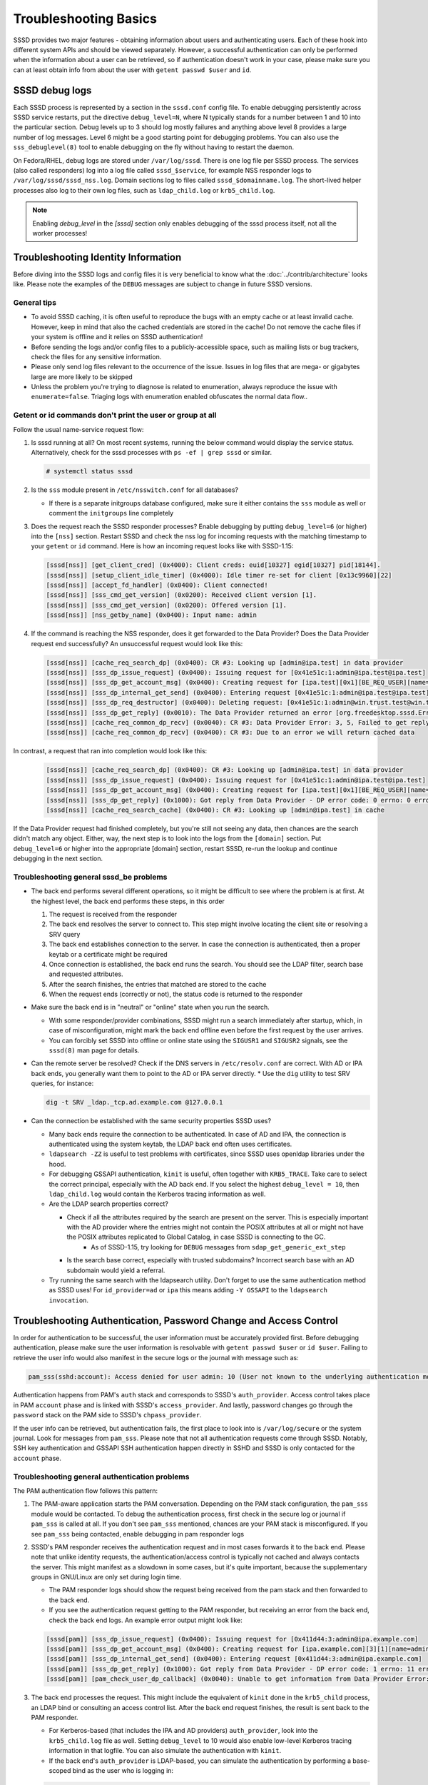 Troubleshooting Basics
######################

SSSD provides two major features - obtaining information about users and authenticating users. Each of these hook into different system APIs and should be viewed separately. However, a successful authentication can only be performed when the information about a user can be retrieved, so if authentication doesn't work in your case, please make sure you can at least obtain info from about the user with ``getent passwd $user`` and ``id``.

SSSD debug logs
***************

Each SSSD process is represented by a section in the ``sssd.conf`` config file. To enable debugging persistently across SSSD service restarts, put the directive ``debug_level=N``, where N typically stands for a number between 1 and 10 into the particular section. Debug levels up to 3 should log mostly failures and anything above level 8 provides a large number of log messages. Level 6 might be a good starting point for debugging problems. You can also use the ``sss_debuglevel(8)`` tool to enable debugging on the fly without having to restart the daemon.

On Fedora/RHEL, debug logs are stored under ``/var/log/sssd``. There is one log file per SSSD process. The services (also called responders) log into a log file called ``sssd_$service``, for example NSS responder logs to ``/var/log/sssd/sssd_nss.log``. Domain sections log to files called ``sssd_$domainname.log``. The short-lived helper processes also log to their own log files, such as ``ldap_child.log`` or ``krb5_child.log``.

.. note::

    Enabling `debug_level` in the `[sssd]` section only enables debugging of the sssd process itself, not all the worker processes!

Troubleshooting Identity Information
************************************

Before diving into the SSSD logs and config files it is very beneficial to know what the :doc:`../contrib/architecture` looks like. Please note the examples of the ``DEBUG`` messages are subject to change in future SSSD versions.

General tips
============

* To avoid SSSD caching, it is often useful to reproduce the bugs with an empty cache or at least invalid cache. However, keep in mind that also the cached credentials are stored in the cache! Do not remove the cache files if your system is offline and it relies on SSSD authentication!
* Before sending the logs and/or config files to a publicly-accessible space, such as mailing lists or bug trackers, check the files for any sensitive information.
* Please only send log files relevant to the occurrence of the issue. Issues in log files that are mega- or gigabytes large are more likely to be skipped
* Unless the problem you're trying to diagnose is related to enumeration, always reproduce the issue with ``enumerate=false``. Triaging logs with enumeration enabled obfuscates the normal data flow..

Getent or id commands don't print the user or group at all
==========================================================

Follow the usual name-service request flow:

#. Is sssd running at all? On most recent systems, running the below command would display the service status. Alternatively, check for the sssd processes with ``ps -ef | grep sssd`` or similar.

   .. code-block:: bash

        # systemctl status sssd

#. Is the ``sss`` module present in ``/etc/nsswitch.conf`` for all databases?

   * If there is a separate initgroups database configured, make sure it either contains the ``sss`` module as well or comment the ``initgroups`` line completely

#. Does the request reach the SSSD responder processes? Enable debugging by putting ``debug_level=6`` (or higher) into the ``[nss]`` section. Restart SSSD and check the nss log for incoming requests with the matching timestamp to your ``getent`` or ``id`` command. Here is how an incoming request looks like with SSSD-1.15:

   .. code-block:: sssd-log

        [sssd[nss]] [get_client_cred] (0x4000): Client creds: euid[10327] egid[10327] pid[18144].
        [sssd[nss]] [setup_client_idle_timer] (0x4000): Idle timer re-set for client [0x13c9960][22]
        [sssd[nss]] [accept_fd_handler] (0x0400): Client connected!
        [sssd[nss]] [sss_cmd_get_version] (0x0200): Received client version [1].
        [sssd[nss]] [sss_cmd_get_version] (0x0200): Offered version [1].
        [sssd[nss]] [nss_getby_name] (0x0400): Input name: admin

#. If the command is reaching the NSS responder, does it get forwarded to the Data Provider? Does the Data Provider request end successfully? An unsuccessful request would look like this:

   .. code-block:: sssd-log

        [sssd[nss]] [cache_req_search_dp] (0x0400): CR #3: Looking up [admin@ipa.test] in data provider
        [sssd[nss]] [sss_dp_issue_request] (0x0400): Issuing request for [0x41e51c:1:admin@ipa.test@ipa.test]
        [sssd[nss]] [sss_dp_get_account_msg] (0x0400): Creating request for [ipa.test][0x1][BE_REQ_USER][name=admin@ipa.test:-]
        [sssd[nss]] [sss_dp_internal_get_send] (0x0400): Entering request [0x41e51c:1:admin@ipa.test@ipa.test]
        [sssd[nss]] [sss_dp_req_destructor] (0x0400): Deleting request: [0x41e51c:1:admin@win.trust.test@win.trust.test]
        [sssd[nss]] [sss_dp_get_reply] (0x0010): The Data Provider returned an error [org.freedesktop.sssd.Error.DataProvider.Offline]
        [sssd[nss]] [cache_req_common_dp_recv] (0x0040): CR #3: Data Provider Error: 3, 5, Failed to get reply from Data Provider
        [sssd[nss]] [cache_req_common_dp_recv] (0x0400): CR #3: Due to an error we will return cached data

In contrast, a request that ran into completion would look like this:

   .. code-block:: sssd-log

        [sssd[nss]] [cache_req_search_dp] (0x0400): CR #3: Looking up [admin@ipa.test] in data provider
        [sssd[nss]] [sss_dp_issue_request] (0x0400): Issuing request for [0x41e51c:1:admin@ipa.test@ipa.test]
        [sssd[nss]] [sss_dp_get_account_msg] (0x0400): Creating request for [ipa.test][0x1][BE_REQ_USER][name=admin@ipa.test:-]
        [sssd[nss]] [sss_dp_get_reply] (0x1000): Got reply from Data Provider - DP error code: 0 errno: 0 error message: Success
        [sssd[nss]] [cache_req_search_cache] (0x0400): CR #3: Looking up [admin@ipa.test] in cache

If the Data Provider request had finished completely, but you're still not seeing any data, then chances are the search didn't match any object. Either, way, the next step is to look into the logs from the ``[domain]`` section. Put ``debug_level=6`` or higher into the appropriate [domain] section, restart SSSD, re-run the lookup and continue debugging in the next section.

Troubleshooting general sssd_be problems
========================================

* The back end performs several different operations, so it might be difficult to see where the problem is at first. At the highest level, the back end performs these steps, in this order

  #. The request is received from the responder
  #. The back end resolves the server to connect to. This step might involve locating the client site or resolving a SRV query
  #. The back end establishes connection to the server. In case the connection is authenticated, then a proper keytab or a certificate might be required
  #. Once connection is established, the back end runs the search. You should see the LDAP filter, search base and requested attributes.
  #. After the search finishes, the entries that matched are stored to the cache
  #. When the request ends (correctly or not), the status code is returned to the responder

* Make sure the back end is in "neutral" or "online" state when you run the search.

  * With some responder/provider combinations, SSSD might run a search immediately after startup, which, in case of misconfiguration, might mark the back end offline even before the first request by the user arrives.
  * You can forcibly set SSSD into offline or online state using the ``SIGUSR1`` and ``SIGUSR2`` signals, see the ``sssd(8)`` man page for details.

* Can the remote server be resolved? Check if the DNS servers in ``/etc/resolv.conf`` are correct. With AD or IPA back ends, you generally want them to point to the AD or IPA server directly.
  * Use the ``dig`` utility to test SRV queries, for instance:

  .. code-block:: bash

            dig -t SRV _ldap._tcp.ad.example.com @127.0.0.1

* Can the connection be established with the same security properties SSSD uses?

  * Many back ends require the connection to be authenticated. In case of AD and IPA, the connection is authenticated using the system keytab, the LDAP back end often uses certificates.
  * ``ldapsearch -ZZ`` is useful to test problems with certificates, since SSSD uses openldap libraries under the hood.
  * For debugging GSSAPI authentication, ``kinit`` is useful, often together with ``KRB5_TRACE``. Take care to select the correct principal, especially with the AD back end. If you select the highest ``debug_level = 10``, then ``ldap_child.log`` would contain the Kerberos tracing information as well.
  * Are the LDAP search properties correct?

    * Check if all the attributes required by the search are present on the server. This is especially important with the AD provider where the entries might not contain the POSIX attributes at all or might not have the POSIX attributes replicated to Global Catalog, in case SSSD is connecting to the GC.
        * As of SSSD-1.15, try looking for ``DEBUG`` messages from ``sdap_get_generic_ext_step``
    * Is the search base correct, especially with trusted subdomains? Incorrect search base with an AD subdomain would yield a referral.
  * Try running the same search with the ldapsearch utility. Don't forget to use the same authentication method as SSSD uses! For ``id_provider=ad`` or ``ipa`` this means adding ``-Y GSSAPI`` to the ``ldapsearch invocation``.

Troubleshooting Authentication, Password Change and Access Control
******************************************************************

In order for authentication to be successful, the user information must be accurately provided first. Before debugging authentication, please make sure the user information is resolvable with ``getent passwd $user`` or ``id $user``. Failing to retrieve the user info would also manifest in the secure logs or the journal with message such as:

.. code-block:: sssd-log

    pam_sss(sshd:account): Access denied for user admin: 10 (User not known to the underlying authentication module)

Authentication happens from PAM's ``auth`` stack and corresponds to SSSD's ``auth_provider``. Access control takes place in PAM ``account`` phase and is linked with SSSD's ``access_provider``. And lastly, password changes go through the ``password`` stack on the PAM side to SSSD's ``chpass_provider``.

If the user info can be retrieved, but authentication fails, the first place to look into is ``/var/log/secure`` or the system journal. Look for messages from ``pam_sss``. Please note that not all authentication requests come through SSSD. Notably, SSH key authentication and GSSAPI SSH authentication happen directly in SSHD and SSSD is only contacted for the ``account`` phase.

Troubleshooting general authentication problems
===============================================

The PAM authentication flow follows this pattern:

#. The PAM-aware application starts the PAM conversation. Depending on the PAM stack configuration, the ``pam_sss`` module would be contacted. To debug the authentication process, first check in the secure log or journal if ``pam_sss`` is called at all. If you don't see ``pam_sss`` mentioned, chances are your PAM stack is misconfigured. If you see ``pam_sss`` being contacted, enable debugging in pam responder logs

#. SSSD's PAM responder receives the authentication request and in most cases forwards it to the back end. Please note that unlike identity requests, the authentication/access control is typically not cached and always contacts the server. This might manifest as a slowdown in some cases, but it's quite important, because the supplementary groups in GNU/Linux are only set during login time.

   * The PAM responder logs should show the request being received from the pam stack and then forwarded to the back end.

   * If you see the authentication request getting to the PAM responder, but receiving an error from the back end, check the back end logs. An example error output might look like:

   .. code-block:: sssd-log

            [sssd[pam]] [sss_dp_issue_request] (0x0400): Issuing request for [0x411d44:3:admin@ipa.example.com]
            [sssd[pam]] [sss_dp_get_account_msg] (0x0400): Creating request for [ipa.example.com][3][1][name=admin]
            [sssd[pam]] [sss_dp_internal_get_send] (0x0400): Entering request [0x411d44:3:admin@ipa.example.com]
            [sssd[pam]] [sss_dp_get_reply] (0x1000): Got reply from Data Provider - DP error code: 1 errno: 11 error message: Offline
            [sssd[pam]] [pam_check_user_dp_callback] (0x0040): Unable to get information from Data Provider Error: 1, 11, Offline

#. The back end processes the request. This might include the equivalent of ``kinit`` done in the ``krb5_child`` process, an LDAP bind or consulting an access control list. After the back end request finishes, the result is sent back to the PAM responder.

   *  For Kerberos-based (that includes the IPA and AD providers) ``auth_provider``, look into the ``krb5_child.log`` file as well. Setting ``debug_level`` to 10 would also enable low-level Kerberos tracing information in that logfile. You can also simulate the authentication with ``kinit``.

   * If the back end's ``auth_provider`` is LDAP-based, you can simulate the authentication by performing a base-scoped bind as the user who is logging in:

   .. code-block:: bash

            ldapsearch -x -H ldap://master.ipa.example.com -b uid=admin,cn=users,cn=accounts,dc=ipa,dc=example,dc=com -s base -W

#. The PAM responder receives the result and forwards it back to the ``pam_sss`` module. The error or status message is displayed in ``/var/log/secure`` or journal.

General common SSSD problems
****************************

* Logins take too long or the time to execute ``id $username`` takes too long.

  * First, make sure to understand `what does id username do <https://jhrozek.wordpress.com/2014/01/27/why-is-id-so-slow-with-sssd/>`_. Do you really care about its performance? Chances are you're more interested in ``id -G`` performance.
  * Check out the ``ignore_group_members`` options in the ``sssd.conf(5)`` manual page.
  * Some users improved their SSSD performance a lot by mounting the cache into ``tmpfs``
* ``getent passwd`` and ``getent group`` doesn't display any users or groups.

  * Enumeration is disabled by design. See the FAQ page for explanation
* Changes on the server are not reflected on the client for quite some time

  * The SSSD caches identity information for some time. You can force cache refresh on next lookup using the ``sssctl cache-expire`` command.

    * Please note that during login, updated information is always re-read from the server
* After enrolling the same machine to a domain with different users (perhaps a test VM was enrolled to a newly provisioned server), no users can be resolved or log in

  * Probably the new server has different ID values even if the users are named the same (like admin in an IPA domain). Currently UID changes are not supported, caches must be removed.

* How do I enable LDAP authentication over an unsecure connection?

  * Not possible, sorry. SSSD requires the use of either TLS or LDAPS for LDAP authentication. Perimeter security is just not enough.
* There are no messages from ``pam_sss`` at all

  * Your PAM stack is likely misconfigured. Use the ``authselect`` tool if available together with ``sssd`` profile.
  * Alternatively, check that the authentication you are using is PAM-aware, because some authentication methods, like SSH public keys are handled directly in the SSHD and do not use PAM at all.
* I can ``su`` to an SSSD user from root, but not from a regular user, SSH doesn't work either

  * If you su to another user from root, you typically bypass SSSD authentication completely by using the ``pam_rootok.so`` module. Your SSSD setup is likely broken, please log in as an ordinary user and continue debugging in this section
* I'm receiving ``System Error (4)`` in the authentication logs

  * System Error is an "Unhandled Exception" during authentication. It can either be an SSSD bug or a fatal error during authentication. Either way, please bring up your issue on the `sssd-users mailing list <https://lists.fedorahosted.org/admin/lists/sssd-users.lists.fedorahosted.org/>`_

* I'm receiving ``Access denied for user $user: 6 (Permission denied)``

  * Authentication went fine, but the user was denied access to the client machine. You can temporarily disable access control with setting ``access_provider=permit`` temporarily. Don't forget to reset the access provider to a stricter setting after finding out the root cause\!
  * If disabling access control doesn't help, the account might be locked on the server side. Check the SSSD domain logs to find out more.
* I can't get my LDAP-based access control filter right for group access control using the memberOf attribute

  * The LDAP-based access control is really tricky to get right and doesn't typically handle nested groups well. Use the simple access provider ``man sssd-simple`` instead.

